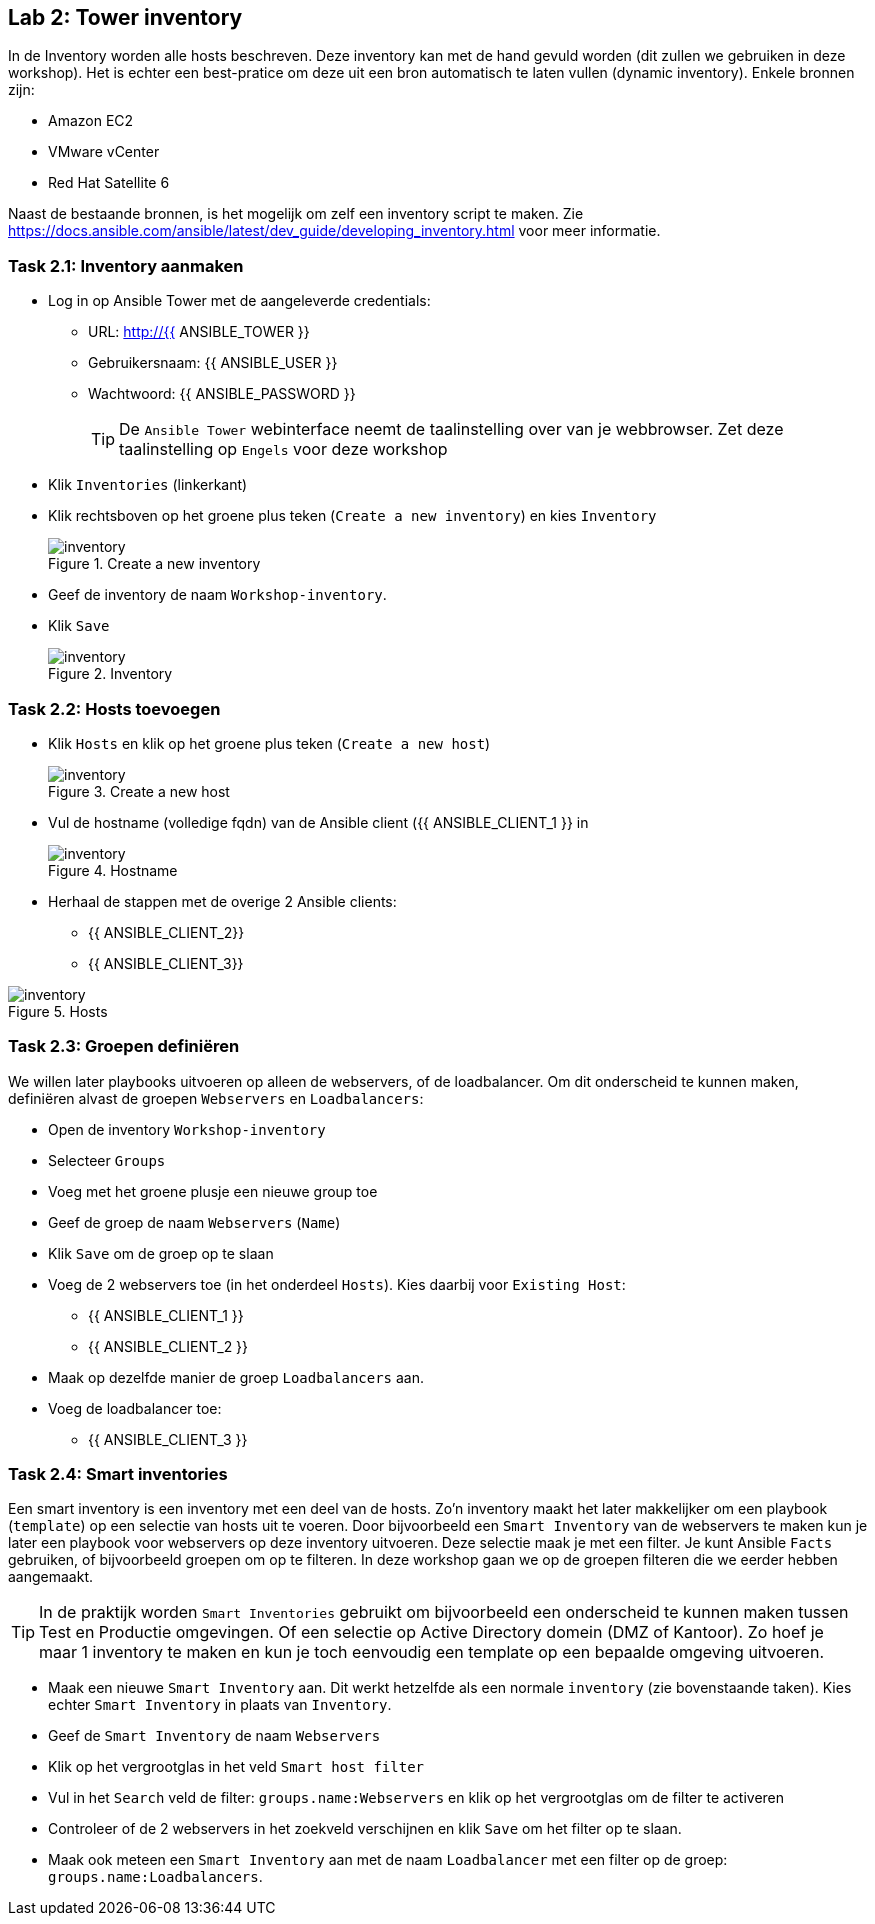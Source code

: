 ## Lab 2: Tower inventory

In de Inventory worden alle hosts beschreven. Deze inventory kan met de hand gevuld worden (dit zullen we gebruiken in deze workshop). Het is echter een best-pratice om deze uit een bron automatisch te laten vullen (dynamic inventory). Enkele bronnen zijn:

* Amazon EC2
* VMware vCenter
* Red Hat Satellite 6

Naast de bestaande bronnen, is het mogelijk om zelf een inventory script te maken. Zie https://docs.ansible.com/ansible/latest/dev_guide/developing_inventory.html voor meer informatie.

### Task 2.1: Inventory aanmaken

* Log in op Ansible Tower met de aangeleverde credentials:
** URL: http://{{ ANSIBLE_TOWER }}
** Gebruikersnaam: {{ ANSIBLE_USER }}
** Wachtwoord: {{ ANSIBLE_PASSWORD }}
+
TIP: De ``Ansible Tower`` webinterface neemt de taalinstelling over van je webbrowser. Zet deze taalinstelling op ``Engels`` voor deze workshop
+
* Klik ``Inventories`` (linkerkant)
* Klik rechtsboven op het groene plus teken (``Create a new inventory``) en kies ``Inventory``
+
====
[#inventory_01]
.Create a new inventory
image::inventory_01.png[inventory]
====
+
* Geef de inventory de naam ``Workshop-inventory``.
* Klik ``Save`` 
+
====
[#inventory_02]
.Inventory
image::inventory_02.png[inventory]
====

### Task 2.2: Hosts toevoegen

* Klik ``Hosts`` en klik op het groene plus teken (``Create a new host``)
+
====
[#inventory_03]
.Create a new host
image::inventory_03.png[inventory]
====
+
* Vul de hostname (volledige fqdn) van de Ansible client ({{ ANSIBLE_CLIENT_1 }} in
+
====
[#inventory_04]
.Hostname
image::inventory_04.png[inventory]
====
+
* Herhaal de stappen met de overige 2 Ansible clients:
** {{ ANSIBLE_CLIENT_2}}
** {{ ANSIBLE_CLIENT_3}}

====
[#inventory_05]
.Hosts
image::inventory_05.png[inventory]
====


### Task 2.3: Groepen definiëren

We willen later playbooks uitvoeren op alleen de webservers, of de loadbalancer. Om dit onderscheid te kunnen maken, definiëren alvast de groepen ``Webservers`` en ``Loadbalancers``:

* Open de inventory ``Workshop-inventory``
* Selecteer ``Groups``
* Voeg met het groene plusje een nieuwe group toe
* Geef de groep de naam ``Webservers`` (``Name``)
* Klik ``Save`` om de groep op te slaan
* Voeg de 2 webservers toe (in het onderdeel ``Hosts``). Kies daarbij voor ``Existing Host``:
** {{ ANSIBLE_CLIENT_1 }}
** {{ ANSIBLE_CLIENT_2 }}
* Maak op dezelfde manier de groep ``Loadbalancers`` aan.
* Voeg de loadbalancer toe:
** {{ ANSIBLE_CLIENT_3 }}

### Task 2.4: Smart inventories

Een smart inventory is een inventory met een deel van de hosts. Zo'n inventory maakt het later makkelijker om een playbook (``template``) op een selectie van hosts uit te voeren. Door bijvoorbeeld een ``Smart Inventory`` van de webservers te maken kun je later een playbook voor webservers op deze inventory uitvoeren. Deze selectie maak je met een filter. Je kunt Ansible ``Facts`` gebruiken, of bijvoorbeeld groepen om op te filteren. In deze workshop gaan we op de groepen filteren die we eerder hebben aangemaakt.

TIP: In de praktijk worden ``Smart Inventories`` gebruikt om bijvoorbeeld een onderscheid te kunnen maken tussen Test en Productie omgevingen. Of een selectie op Active Directory domein (DMZ of Kantoor). Zo hoef je maar 1 inventory te maken en kun je toch eenvoudig een template op een bepaalde omgeving uitvoeren.

* Maak een nieuwe ``Smart Inventory`` aan. Dit werkt hetzelfde als een normale ``inventory`` (zie bovenstaande taken). Kies echter ``Smart Inventory`` in plaats van ``Inventory``.
* Geef de ``Smart Inventory`` de naam ``Webservers``
* Klik op het vergrootglas in het veld ``Smart host filter``
* Vul in het ``Search`` veld de filter: ``groups.name:Webservers`` en klik op het vergrootglas om de filter te activeren
* Controleer of de 2 webservers in het zoekveld verschijnen en klik ``Save`` om het filter op te slaan.
* Maak ook meteen een ``Smart Inventory`` aan met de naam ``Loadbalancer`` met een filter op de groep: ``groups.name:Loadbalancers``.





